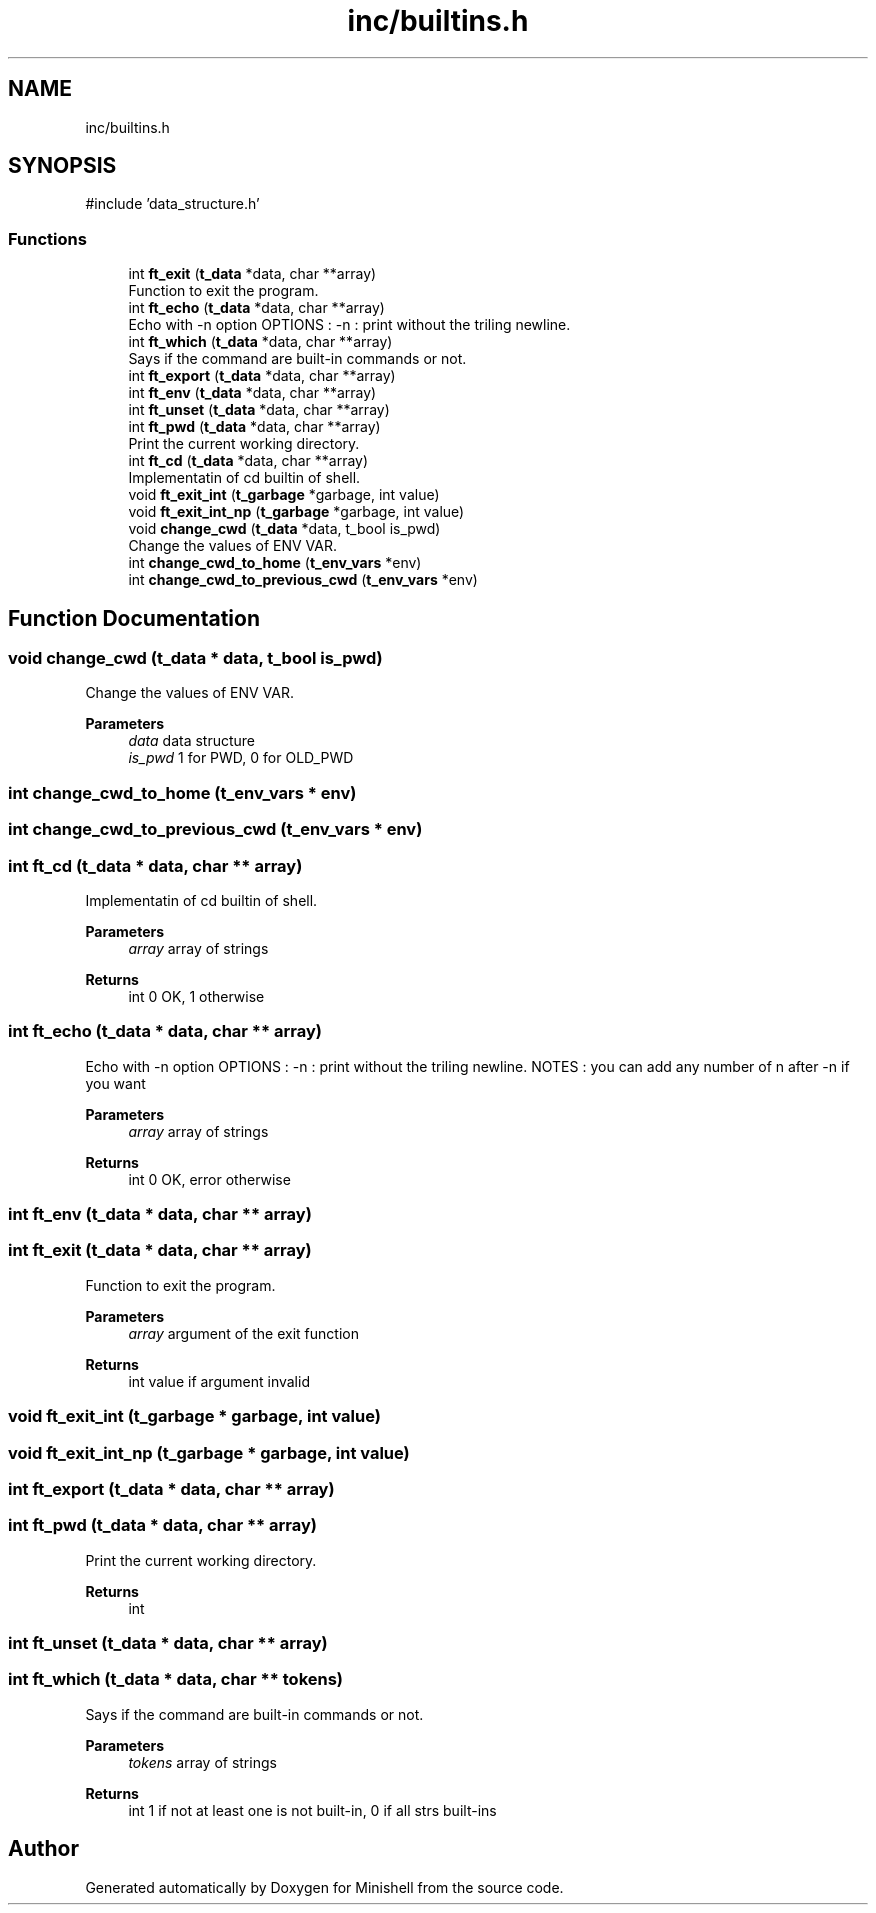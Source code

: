 .TH "inc/builtins.h" 3 "Minishell" \" -*- nroff -*-
.ad l
.nh
.SH NAME
inc/builtins.h
.SH SYNOPSIS
.br
.PP
\fR#include 'data_structure\&.h'\fP
.br

.SS "Functions"

.in +1c
.ti -1c
.RI "int \fBft_exit\fP (\fBt_data\fP *data, char **array)"
.br
.RI "Function to exit the program\&. "
.ti -1c
.RI "int \fBft_echo\fP (\fBt_data\fP *data, char **array)"
.br
.RI "Echo with -n option OPTIONS : -n : print without the triling newline\&. "
.ti -1c
.RI "int \fBft_which\fP (\fBt_data\fP *data, char **array)"
.br
.RI "Says if the command are built-in commands or not\&. "
.ti -1c
.RI "int \fBft_export\fP (\fBt_data\fP *data, char **array)"
.br
.ti -1c
.RI "int \fBft_env\fP (\fBt_data\fP *data, char **array)"
.br
.ti -1c
.RI "int \fBft_unset\fP (\fBt_data\fP *data, char **array)"
.br
.ti -1c
.RI "int \fBft_pwd\fP (\fBt_data\fP *data, char **array)"
.br
.RI "Print the current working directory\&. "
.ti -1c
.RI "int \fBft_cd\fP (\fBt_data\fP *data, char **array)"
.br
.RI "Implementatin of cd builtin of shell\&. "
.ti -1c
.RI "void \fBft_exit_int\fP (\fBt_garbage\fP *garbage, int value)"
.br
.ti -1c
.RI "void \fBft_exit_int_np\fP (\fBt_garbage\fP *garbage, int value)"
.br
.ti -1c
.RI "void \fBchange_cwd\fP (\fBt_data\fP *data, t_bool is_pwd)"
.br
.RI "Change the values of ENV VAR\&. "
.ti -1c
.RI "int \fBchange_cwd_to_home\fP (\fBt_env_vars\fP *env)"
.br
.ti -1c
.RI "int \fBchange_cwd_to_previous_cwd\fP (\fBt_env_vars\fP *env)"
.br
.in -1c
.SH "Function Documentation"
.PP 
.SS "void change_cwd (\fBt_data\fP * data, t_bool is_pwd)"

.PP
Change the values of ENV VAR\&. 
.PP
\fBParameters\fP
.RS 4
\fIdata\fP data structure 
.br
\fIis_pwd\fP 1 for PWD, 0 for OLD_PWD 
.RE
.PP

.SS "int change_cwd_to_home (\fBt_env_vars\fP * env)"

.SS "int change_cwd_to_previous_cwd (\fBt_env_vars\fP * env)"

.SS "int ft_cd (\fBt_data\fP * data, char ** array)"

.PP
Implementatin of cd builtin of shell\&. 
.PP
\fBParameters\fP
.RS 4
\fIarray\fP array of strings 
.RE
.PP
\fBReturns\fP
.RS 4
int 0 OK, 1 otherwise 
.RE
.PP

.SS "int ft_echo (\fBt_data\fP * data, char ** array)"

.PP
Echo with -n option OPTIONS : -n : print without the triling newline\&. NOTES : you can add any number of n after -n if you want

.PP
\fBParameters\fP
.RS 4
\fIarray\fP array of strings 
.RE
.PP
\fBReturns\fP
.RS 4
int 0 OK, error otherwise 
.RE
.PP

.SS "int ft_env (\fBt_data\fP * data, char ** array)"

.SS "int ft_exit (\fBt_data\fP * data, char ** array)"

.PP
Function to exit the program\&. 
.PP
\fBParameters\fP
.RS 4
\fIarray\fP argument of the exit function 
.RE
.PP
\fBReturns\fP
.RS 4
int value if argument invalid 
.RE
.PP

.SS "void ft_exit_int (\fBt_garbage\fP * garbage, int value)"

.SS "void ft_exit_int_np (\fBt_garbage\fP * garbage, int value)"

.SS "int ft_export (\fBt_data\fP * data, char ** array)"

.SS "int ft_pwd (\fBt_data\fP * data, char ** array)"

.PP
Print the current working directory\&. 
.PP
\fBReturns\fP
.RS 4
int 
.RE
.PP

.SS "int ft_unset (\fBt_data\fP * data, char ** array)"

.SS "int ft_which (\fBt_data\fP * data, char ** tokens)"

.PP
Says if the command are built-in commands or not\&. 
.PP
\fBParameters\fP
.RS 4
\fItokens\fP array of strings 
.RE
.PP
\fBReturns\fP
.RS 4
int 1 if not at least one is not built-in, 0 if all strs built-ins 
.RE
.PP

.SH "Author"
.PP 
Generated automatically by Doxygen for Minishell from the source code\&.
